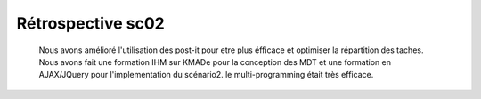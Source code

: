 Rétrospective sc02
==================

	Nous avons amélioré l'utilisation des post-it pour etre plus éfficace et optimiser la répartition des taches. 
	Nous avons fait une formation IHM sur KMADe pour la conception des MDT et une formation en AJAX/JQuery pour l'implementation du scénario2. 
	le multi-programming était très efficace. 
	
	